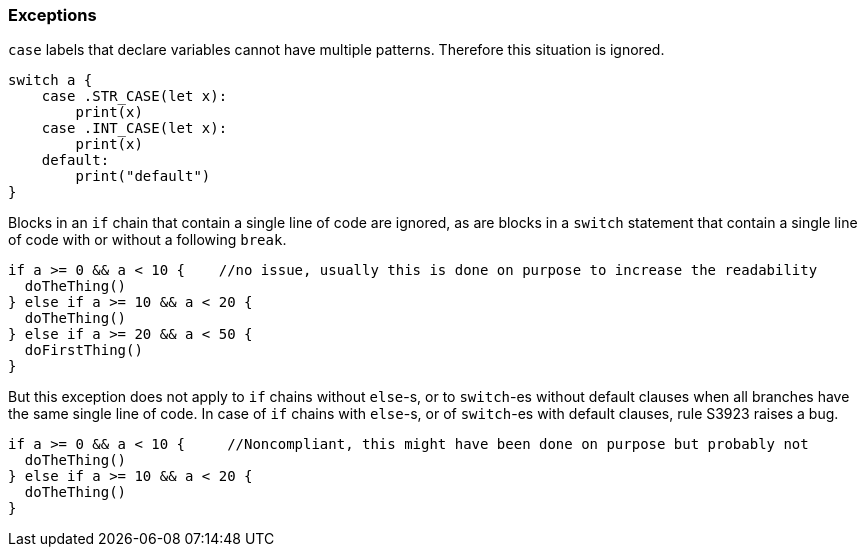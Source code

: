 === Exceptions

``++case++`` labels that declare variables cannot have multiple patterns. Therefore this situation is ignored.

[source,swift]
----
switch a {
    case .STR_CASE(let x):
        print(x)
    case .INT_CASE(let x):
        print(x)
    default:
        print("default")
}
----

Blocks in an ``++if++`` chain that contain a single line of code are ignored, as are blocks in a ``++switch++`` statement that contain a single line of code with or without a following ``++break++``.


[source,swift]
----
if a >= 0 && a < 10 {    //no issue, usually this is done on purpose to increase the readability
  doTheThing()
} else if a >= 10 && a < 20 {
  doTheThing()
} else if a >= 20 && a < 50 {
  doFirstThing()
} 
----

But this exception does not apply to ``++if++`` chains without ``++else++``-s, or to ``++switch++``-es without default clauses when all branches have the same single line of code. In case of ``++if++`` chains with ``++else++``-s, or of ``++switch++``-es with default clauses, rule S3923 raises a bug. 

[source,swift]
----
if a >= 0 && a < 10 {     //Noncompliant, this might have been done on purpose but probably not
  doTheThing()
} else if a >= 10 && a < 20 {
  doTheThing()
}
----